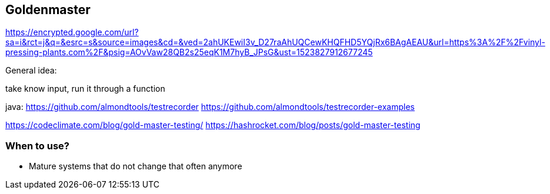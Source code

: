 

== Goldenmaster
https://encrypted.google.com/url?sa=i&rct=j&q=&esrc=s&source=images&cd=&ved=2ahUKEwiI3v_D27raAhUQCewKHQFHD5YQjRx6BAgAEAU&url=https%3A%2F%2Fvinyl-pressing-plants.com%2F&psig=AOvVaw28QB2s25eqK1M7hyB_JPsG&ust=1523827912677245

General idea:

take know input, run it through a function


java:
https://github.com/almondtools/testrecorder
https://github.com/almondtools/testrecorder-examples



https://codeclimate.com/blog/gold-master-testing/
https://hashrocket.com/blog/posts/gold-master-testing

=== When to use?
- Mature systems that do not change that often anymore
